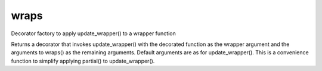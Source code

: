 wraps
-----

.. py:Function:: wraps(wrapped, assigned=('__module__', '__name__', '__doc__'), updated=('__dict__',))


Decorator factory to apply update_wrapper() to a wrapper function

Returns a decorator that invokes update_wrapper() with the decorated
function as the wrapper argument and the arguments to wraps() as the
remaining arguments. Default arguments are as for update_wrapper().
This is a convenience function to simplify applying partial() to
update_wrapper().